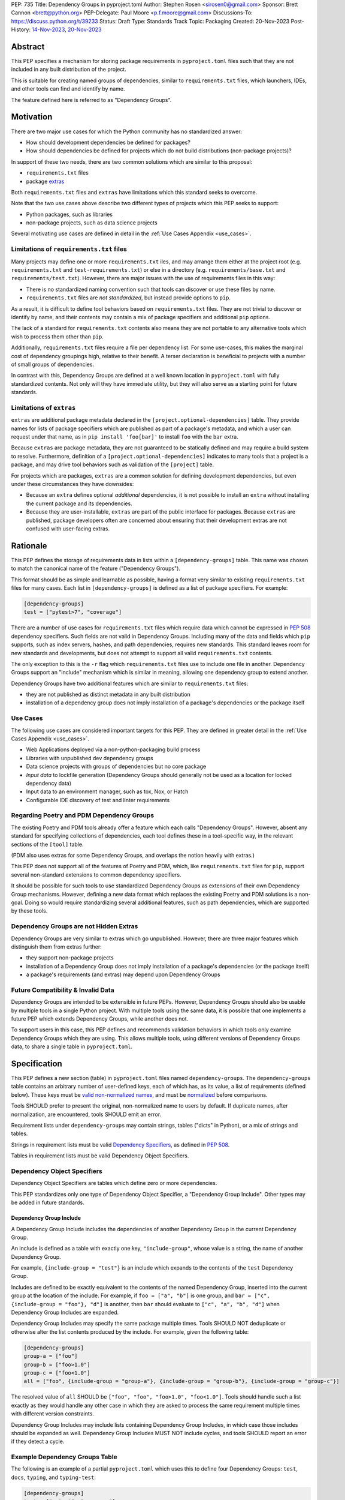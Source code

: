 PEP: 735
Title: Dependency Groups in pyproject.toml
Author: Stephen Rosen <sirosen0@gmail.com>
Sponsor: Brett Cannon <brett@python.org>
PEP-Delegate: Paul Moore <p.f.moore@gmail.com>
Discussions-To: https://discuss.python.org/t/39233
Status: Draft
Type: Standards Track
Topic: Packaging
Created: 20-Nov-2023
Post-History: `14-Nov-2023 <https://discuss.python.org/t/29684>`__, `20-Nov-2023 <https://discuss.python.org/t/39233>`__

Abstract
========

This PEP specifies a mechanism for storing package requirements in
``pyproject.toml`` files such that they are not included in any built distribution of
the project.

This is suitable for creating named groups of dependencies, similar to
``requirements.txt`` files, which launchers, IDEs, and other tools can find and
identify by name.

The feature defined here is referred to as "Dependency Groups".

Motivation
==========

There are two major use cases for which the Python community has no
standardized answer:

* How should development dependencies be defined for packages?

* How should dependencies be defined for projects which do not build
  distributions (non-package projects)?

In support of these two needs, there are two common solutions which are similar
to this proposal:

* ``requirements.txt`` files

* package `extras <https://packaging.python.org/en/latest/specifications/dependency-specifiers/#extras>`__

Both ``requirements.txt`` files and ``extras`` have limitations which this
standard seeks to overcome.

Note that the two use cases above describe two different types of projects
which this PEP seeks to support:

* Python packages, such as libraries

* non-package projects, such as data science projects

Several motivating use cases are defined in detail in the :ref:`Use Cases Appendix <use_cases>`.

Limitations of ``requirements.txt`` files
-----------------------------------------

Many projects may define one or more ``requirements.txt`` iles,
and may arrange them either at the project root (e.g. ``requirements.txt`` and
``test-requirements.txt``) or else in a directory (e.g.
``requirements/base.txt`` and ``requirements/test.txt``). However, there are
major issues with the use of requirements files in this way:

* There is no standardized naming convention such that tools can discover or
  use these files by name.

* ``requirements.txt`` files are *not standardized*, but instead provide
  options to ``pip``.

As a result, it is difficult to define tool behaviors based on
``requirements.txt`` files. They are not trivial to discover or identify by
name, and their contents may contain a mix of package specifiers and additional
``pip`` options.

The lack of a standard for ``requirements.txt`` contents also means they are
not portable to any alternative tools which wish to process them other than
``pip``.

Additionally, ``requirements.txt`` files require a file per dependency list.
For some use-cases, this makes the marginal cost of dependency groupings high,
relative to their benefit.
A terser declaration is beneficial to projects with a number of small groups of
dependencies.

In contrast with this, Dependency Groups are defined at a well known location
in ``pyproject.toml`` with fully standardized contents. Not only will they have
immediate utility, but they will also serve as a starting point for future
standards.

Limitations of ``extras``
-------------------------

``extras`` are additional package metadata declared in the
``[project.optional-dependencies]`` table. They provide names for lists of
package specifiers which are published as part of a package's metadata, and
which a user can request under that name, as in ``pip install 'foo[bar]'`` to
install ``foo`` with the ``bar`` extra.

Because ``extras`` are package metadata, they are not guaranteed to be
statically defined and may require a build system to resolve.
Furthermore, definition of a ``[project.optional-dependencies]`` indicates to
many tools that a project is a package, and may drive tool behaviors such as
validation of the ``[project]`` table.

For projects which are packages, ``extras`` are a common solution for defining
development dependencies, but even under these circumstances they have
downsides:

* Because an ``extra`` defines optional *additional* dependencies, it is not
  possible to install an ``extra`` without installing the current package and
  its dependencies.

* Because they are user-installable, ``extras`` are part of the public interface
  for packages. Because ``extras`` are published, package developers often are
  concerned about ensuring that their development extras are not confused with
  user-facing extras.

Rationale
=========

This PEP defines the storage of requirements data in lists within a
``[dependency-groups]`` table.
This name was chosen to match the canonical name of the feature
("Dependency Groups").

This format should be as simple and learnable as possible, having a format
very similar to existing ``requirements.txt`` files for many cases. Each list
in ``[dependency-groups]`` is defined as a list of package specifiers. For
example:

.. code-block:: toml

    [dependency-groups]
    test = ["pytest>7", "coverage"]

There are a number of use cases for ``requirements.txt`` files which require
data which cannot be expressed in :pep:`508` dependency specifiers. Such
fields are not valid in Dependency Groups. Including many of the data and
fields which ``pip`` supports, such as index servers, hashes, and path
dependencies, requires new standards. This standard leaves room for new
standards and developments, but does not attempt to support all valid
``requirements.txt`` contents.

The only exception to this is the ``-r`` flag which ``requirements.txt`` files
use to include one file in another. Dependency Groups support an "include"
mechanism which is similar in meaning, allowing one dependency group to extend
another.

Dependency Groups have two additional features which are similar to
``requirements.txt`` files:

* they are not published as distinct metadata in any built distribution

* installation of a dependency group does not imply installation of a package's
  dependencies or the package itself

Use Cases
---------

The following use cases are considered important targets for this PEP. They are
defined in greater detail in the :ref:`Use Cases Appendix <use_cases>`.

* Web Applications deployed via a non-python-packaging build process
* Libraries with unpublished dev dependency groups
* Data science projects with groups of dependencies but no core package
* *Input data* to lockfile generation (Dependency Groups should generally not
  be used as a location for locked dependency data)
* Input data to an environment manager, such as tox, Nox, or Hatch
* Configurable IDE discovery of test and linter requirements

Regarding Poetry and PDM Dependency Groups
------------------------------------------

The existing Poetry and PDM tools already offer a feature which each calls
"Dependency Groups". However, absent any standard for specifying collections
of dependencies, each tool defines these in a tool-specific way, in the
relevant sections of the ``[tool]`` table.

(PDM also uses extras for some Dependency Groups, and overlaps the notion
heavily with extras.)

This PEP does not support all of the features of Poetry and PDM, which, like
``requirements.txt`` files for ``pip``, support several non-standard extensions
to common dependency specifiers.

It should be possible for such tools to use standardized Dependency Groups as
extensions of their own Dependency Group mechanisms.
However, defining a new data format which replaces the existing Poetry and PDM
solutions is a non-goal. Doing so would require standardizing several
additional features, such as path dependencies, which are supported by these
tools.

Dependency Groups are not Hidden Extras
---------------------------------------

Dependency Groups are very similar to extras which go unpublished.
However, there are three major features which distinguish them from extras
further:

* they support non-package projects

* installation of a Dependency Group does not imply installation of a package's
  dependencies (or the package itself)

* a package's requirements (and extras) may depend upon Dependency Groups

Future Compatibility & Invalid Data
-----------------------------------

Dependency Groups are intended to be extensible in future PEPs.
However, Dependency Groups should also be usable by multiple tools in a
single Python project.
With multiple tools using the same data, it is possible that one implements
a future PEP which extends Dependency Groups, while another does not.

To support users in this case, this PEP defines and recommends validation
behaviors in which tools only examine Dependency Groups which they are using.
This allows multiple tools, using different versions of Dependency Groups data,
to share a single table in ``pyproject.toml``.

Specification
=============

This PEP defines a new section (table) in ``pyproject.toml`` files named
``dependency-groups``. The ``dependency-groups`` table contains an arbitrary
number of user-defined keys, each of which has, as its value, a list of
requirements (defined below). These keys must be
`valid non-normalized names <https://packaging.python.org/en/latest/specifications/name-normalization/#valid-non-normalized-names>`__,
and must be
`normalized <https://packaging.python.org/en/latest/specifications/name-normalization/#normalization>`__
before comparisons.

Tools SHOULD prefer to present the original, non-normalized name to users by
default. If duplicate names, after normalization, are encountered, tools SHOULD
emit an error.

Requirement lists under ``dependency-groups`` may contain strings, tables
("dicts" in Python), or a mix of strings and tables.

Strings in requirement lists must be valid
`Dependency Specifiers <https://packaging.python.org/en/latest/specifications/dependency-specifiers/>`__,
as defined in :pep:`508`.

Tables in requirement lists must be valid Dependency Object Specifiers.

Dependency Object Specifiers
----------------------------

Dependency Object Specifiers are tables which define zero or more dependencies.

This PEP standardizes only one type of Dependency Object Specifier, a
"Dependency Group Include". Other types may be added in future standards.

Dependency Group Include
''''''''''''''''''''''''

A Dependency Group Include includes the dependencies of another Dependency
Group in the current Dependency Group.

An include is defined as a table with exactly one key, ``"include-group"``,
whose value is a string, the name of another Dependency Group.

For example, ``{include-group = "test"}`` is an include which expands to the
contents of the ``test`` Dependency Group.

Includes are defined to be exactly equivalent to the contents of the named
Dependency Group, inserted into the current group at the location of the include.
For example, if ``foo = ["a", "b"]`` is one group, and
``bar = ["c", {include-group = "foo"}, "d"]`` is another, then ``bar`` should
evaluate to ``["c", "a", "b", "d"]`` when Dependency Group Includes are expanded.

Dependency Group Includes may specify the same package multiple times. Tools
SHOULD NOT deduplicate or otherwise alter the list contents produced by the
include. For example, given the following table:

.. code:: toml

    [dependency-groups]
    group-a = ["foo"]
    group-b = ["foo>1.0"]
    group-c = ["foo<1.0"]
    all = ["foo", {include-group = "group-a"}, {include-group = "group-b"}, {include-group = "group-c"}]

The resolved value of ``all`` SHOULD be ``["foo", "foo", "foo>1.0", "foo<1.0"]``.
Tools should handle such a list exactly as they would handle any other case in
which they are asked to process the same requirement multiple times with
different version constraints.

Dependency Group Includes may include lists containing Dependency Group
Includes, in which case those includes should be expanded as well. Dependency
Group Includes MUST NOT include cycles, and tools SHOULD report an error if
they detect a cycle.

Example Dependency Groups Table
-------------------------------

The following is an example of a partial ``pyproject.toml`` which uses this to
define four Dependency Groups: ``test``, ``docs``, ``typing``, and
``typing-test``:

.. code:: toml

    [dependency-groups]
    test = ["pytest", "coverage"]
    docs = ["sphinx", "sphinx-rtd-theme"]
    typing = ["mypy", "types-requests"]
    typing-test = [{include-group = "typing"}, {include-group = "test"}, "useful-types"]

Note that none of these Dependency Group declarations implicitly install the
current package, its dependencies, or any optional dependencies.
Use of a Dependency Group like ``test`` to test a package requires that the
user's configuration or toolchain also installs ``.``. For example,

.. code-block:: shell

    $TOOL install-dependency-group test
    pip install -e .

could be used (supposing ``$TOOL`` is a tool which supports installing
Dependency Groups) to build a testing environment.

This also allows for the ``docs`` dependency group to be used without
installing the project as a package:

.. code-block:: shell

    $TOOL install-dependency-group docs

Package Building
----------------

Build backends MUST NOT include Dependency Group data in built distributions as
package metadata. This means that PKG-INFO in sdists and METADATA in wheels
do not include any referencable fields containing Dependency Groups.

It is valid to use Dependency Groups in the evaluation of dynamic metadata, and
``pyproject.toml`` files included in sdists will naturally still contain the
``[dependency-groups]`` table. However, the table contents are not part of a
published package's interfaces.

Installing Dependency Groups
----------------------------

Tools which support Dependency Groups are expected to provide new options and
interfaces to allow users to install from Dependency Groups.

No syntax is defined for expressing the Dependency Group of a package, for two
reasons:

* it would not be valid to refer to the Dependency Groups of a third-party
  package from PyPI (because the data is defined to be unpublished)

* there is not guaranteed to be a current package for Dependency Groups -- part
  of their purpose is to support non-package projects

For example, a possible pip interface for installing Dependency Groups
would be:

.. code:: shell

    pip install --dependency-groups=test,typing

Note that this is only an example. This PEP does not declare any requirements
for how tools support the installation of Dependency Groups.

Overlapping Install UX with Extras
''''''''''''''''''''''''''''''''''

Tools MAY choose to provide the same interfaces for installing Dependency
Groups as they do for installing extras.

Note that this specification does not forbid having an extra whose name matches
a Dependency Group.

Users are advised to avoid creating Dependency Groups whose names match extras.
Tools MAY treat such matching as an error.

Validation and Compatibility
----------------------------

Tools supporting Dependency Groups may want to validate data before using it.
However, tools implementing such validation behavior should be careful to allow
for future expansions to this spec, so that they do not unnecessarily emit
errors or warnings in the presence of new syntax.

Tools SHOULD error when evaluating or processing unrecognized data in
Dependency Groups.

Tools SHOULD NOT eagerly validate the list contents of **all** Dependency
Groups.

This means that in the presence of the following data, most tools will allow
the ``foo`` group to be used, and will only error when the ``bar`` group is
used:

.. code-block:: toml

    [dependency-groups]
    foo = ["pyparsing"]
    bar = [{set-phasers-to = "stun"}]

Linters and Validators may be stricter
''''''''''''''''''''''''''''''''''''''

Eager validation is discouraged for tools which primarily install or resolve
Dependency Groups.
Linters and validation tools may have good cause to ignore this recommendation.

Reference Implementation
========================

The following Reference Implementation prints the contents of a Dependency
Group to stdout, newline delimited.
The output is therefore valid ``requirements.txt`` data.

.. code-block:: python

    import re
    import sys
    import tomllib
    from collections import defaultdict

    from packaging.requirements import Requirement


    def _normalize_name(name: str) -> str:
        return re.sub(r"[-_.]+", "-", name).lower()


    def _normalize_group_names(dependency_groups: dict) -> dict:
        original_names = defaultdict(list)
        normalized_groups = {}

        for group_name, value in dependency_groups.items():
            normed_group_name = _normalize_name(group_name)
            original_names[normed_group_name].append(group_name)
            normalized_groups[normed_group_name] = value

        errors = []
        for normed_name, names in original_names.items():
            if len(names) > 1:
                errors.append(f"{normed_name} ({', '.join(names)})")
        if errors:
            raise ValueError(f"Duplicate dependency group names: {', '.join(errors)}")

        return normalized_groups


    def _resolve_dependency_group(
        dependency_groups: dict, group: str, past_groups: tuple[str, ...] = ()
    ) -> list[str]:
        if group in past_groups:
            raise ValueError(f"Cyclic dependency group include: {group} -> {past_groups}")

        if group not in dependency_groups:
            raise LookupError(f"Dependency group '{group}' not found")

        raw_group = dependency_groups[group]
        if not isinstance(raw_group, list):
            raise ValueError(f"Dependency group '{group}' is not a list")

        realized_group = []
        for item in raw_group:
            if isinstance(item, str):
                # packaging.requirements.Requirement parsing ensures that this is a valid
                # PEP 508 Dependency Specifier
                # raises InvalidRequirement on failure
                Requirement(item)
                realized_group.append(item)
            elif isinstance(item, dict):
                if tuple(item.keys()) != ("include-group",):
                    raise ValueError(f"Invalid dependency group item: {item}")

                include_group = _normalize_name(next(iter(item.values())))
                realized_group.extend(
                    _resolve_dependency_group(
                        dependency_groups, include_group, past_groups + (group,)
                    )
                )
            else:
                raise ValueError(f"Invalid dependency group item: {item}")

        return realized_group


    def resolve(dependency_groups: dict, group: str) -> list[str]:
        if not isinstance(dependency_groups, dict):
            raise TypeError("Dependency Groups table is not a dict")
        if not isinstance(group, str):
            raise TypeError("Dependency group name is not a str")
        return _resolve_dependency_group(dependency_groups, group)


    if __name__ == "__main__":
        with open("pyproject.toml", "rb") as fp:
            pyproject = tomllib.load(fp)

        dependency_groups_raw = pyproject["dependency-groups"]
        dependency_groups = _normalize_group_names(dependency_groups_raw)
        print("\n".join(resolve(pyproject["dependency-groups"], sys.argv[1])))

Backwards Compatibility
=======================

At time of writing, the ``dependency-groups`` namespace within a
``pyproject.toml`` file is unused. Since the top-level namespace is
reserved for use only by standards specified at packaging.python.org,
there are no direct backwards compatibility concerns.

However, the introduction of the feature has implications for a
number of ecosystem tools, especially those which attempt to support
examination of data in ``setup.py`` and ``requirements.txt``.

Audit and Update Tools
----------------------

A wide range of tools understand Python dependency data as expressed in
``requirements.txt`` files. (e.g., Dependabot, Tidelift, etc)

Such tools inspect dependency data and, in some cases, offer tool-assisted or
fully automated updates.
It is our expectation that no such tools would support the new Dependency
Groups at first, and broad ecosystem support could take many months or even some
number of years to arrive.

As a result, users of Dependency Groups would experience a degradation in their
workflows and tool support at the time that they start using Dependency Groups.
This is true of any new standard for where and how dependency data are encoded.

Security Implications
=====================

This PEP introduces new syntaxes and data formats for specifying dependency
information in projects. However, it does not introduce newly specified
mechanisms for handling or resolving dependencies.

It therefore does not carry security concerns other than those inherent in any
tools which may already be used to install dependencies -- i.e. malicious
dependencies may be specified here, just as they may be specified in
``requirements.txt`` files.

How to Teach This
=================

This feature should be referred to by its canonical name, "Dependency Groups".

The basic form of usage should be taught as a variant on typical
``requirements.txt`` data. Standard dependency specifiers (:pep:`508`) can be
added to a named list. Rather than asking pip to install from a
``requirements.txt`` file, either pip or a relevant workflow tool will install
from a named Dependency Group.

For new Python users, they may be taught directly to create a section in
``pyproject.toml`` containing their Dependency Groups, similarly to how they
are currently taught to use ``requirements.txt`` files.
This also allows new Python users to learn about ``pyproject.toml`` files
without needing to learn about package building.
A ``pyproject.toml`` file with only ``[dependency-groups]`` and no other tables
is valid.

For both new and experienced users, the Dependency Group Includes will need to
be explained. For users with experience using ``requirements.txt``, this can be
described as an analogue for ``-r``. For new users, they should be taught that
an include allows one Dependency Group to extend another. Similar configuration
interfaces and the Python ``list.extend`` method may be used to explain the
idea by analogy.

Python users who have used ``setup.py`` packaging may be familiar with common
practices which predate ``pyproject.toml``, in which package metadata is
defined dynamically. Requirements loaded from ``requirements.txt`` files and
definitions of static lists prior to ``setup()`` invocation readily analogize
with Dependency Groups.

Interfaces for Use of Dependency Groups
---------------------------------------

This specificaion provides no universal interface for interacting with
Dependency Groups, other than inclusion in a built package via the ``project``
table. This has implications both for tool authors and for users.

Tool authors should determine how or if Dependency Groups are relevant to their
user stories, and build their own interfaces to fit.
For environment managers, resolvers, installers, and related non-build tools,
they will be able to document that they support "PEP 735 Dependency Groups",
but they will be responsible for documenting their usage modes.
For build backends, supporting Dependency Groups will require support for
inclusion from the ``project`` table, but set no other strict requirements.

For users, the primary consequence is that they must consult relevant tool
documentation whenever they wish to use Dependency Groups outside of package
builds.
Users should be advised by tools, either through documentation or runtime
warnings or errors, about usages which are disrecommended or not supported.
For example, if a tool wishes to require that all Dependency Groups are
mutually compatible, containing no contradictory package specifiers, it
should document that restriction and advise users on how to appropriately
leverage Dependency Groups for its purposes.

Rejected Ideas
==============

Why not define each Dependency Group as a table?
------------------------------------------------

If our goal is to allow for future expansion, then defining each Dependency
Group as a subtable, thus enabling us to attach future keys to each group,
allows for the greatest future flexibility.

However, it also makes the structure nested more deeply, and therefore harder
to teach and learn. One of the goals of this PEP is to be an easy replacement
for many ``requirements.txt`` use-cases.

Why not define a special string syntax to extend Dependency Specifiers?
-----------------------------------------------------------------------

Earlier drafts of this specification defined syntactic forms for Dependency
Group Includes and Path Dependencies.

However, there were three major issues with this approach:

* it complicates the string syntax which must be taught, beyond PEP 508

* the resulting strings would always need to be disambiguated from PEP 508
  specifiers, complicating implementations

Why not allow for more non-PEP 508 dependency specifiers?
---------------------------------------------------------

Several use cases surfaced during discussion which need more expressive
specifiers than are possible with :pep:`508`.

"Path Dependencies", referring to local paths, and references to
``[project.dependencies]`` were of particular interest.

However, there are no existing standards for these features (excepting the
de-facto standard of ``pip``'s implementation details).

As a result, attempting to include these features in this PEP results in a
significant growth in scope, to attempt to standardize these various features
and ``pip`` behaviors.

Special attention was devoted to attempting to standardize the expression of
editable installations, as expressed by ``pip install -e`` and :pep:`660`.
However, although the creation of editable installs is standardized for build
backends, the behavior of editables is not standardized for installers.
Inclusion of editables in this PEP requires that any supporting tool allows for
the installation of editables.

Therefore, although Poetry and PDM provide syntaxes for some of these features,
they are considered insufficiently standardized at present for inclusion in
Dependency Groups.

Why is the table not named ``[run]``, ``[project.dependency-groups]``, ...?
---------------------------------------------------------------------------

There are many possible names for this concept.
It will have to live alongside the already existing ``[project.dependencies]``
and ``[project.optional-dependencies]`` tables, and possibly a new
``[external]`` dependency table as well (at time of writing, :pep:`725`, which
defines the ``[external]`` table, is in progress).

``[run]`` was a leading proposal in earlier discussions, but its proposed usage
centered around a single set of runtime dependencies. This PEP explicitly
outlines multiple groups of dependencies, which makes ``[run]`` a less
appropriate fit -- this is not just dependency data for a specific runtime
context, but for multiple contexts.

``[project.dependency-groups]`` would offer a nice parallel with
``[project.dependencies]`` and ``[project.optional-dependencies]``, but has
major downsides for non-package projects.
``[project]`` requires several keys to be defined, such as ``name`` and
``version``. Using this name would either require redefining the ``[project]``
table to allow for these keys to be absent, or else would impose a requirement
on non-package projects to define and use these keys. By extension, it would
effectively require any non-package project allow itself to be treated as a
package.

Why is pip's planned implementation of ``--only-deps`` not sufficient?
----------------------------------------------------------------------

pip currently has a feature on the roadmap to add an
`--only-deps flag <https://github.com/pypa/pip/issues/11440>`_.
This flag is intended to allow users to install package dependencies and extras
without installing the current package.

It does not address the needs of non-package projects, nor does it allow for
the installation of an extra without the package dependencies.

Why isn't <environment manager> a solution?
-------------------------------------------

Existing environment managers like tox, Nox, and Hatch already have
the ability to list inlined dependencies as part of their configuration data.
This meets many development dependency needs, and clearly associates dependency
groups with relevant tasks which can be run.
These mechanisms are *good* but they are not *sufficient*.

First, they do not address the needs of non-package projects.

Second, there is no standard for other tools to use to access these data. This
has impacts on high-level tools like IDEs and Dependabot, which cannot support
deep integration with these Dependency Groups. (For example, at time of writing
Dependabot will not flag dependencies which are pinned in ``tox.ini`` files.)

Deferred Ideas
==============

Why not support Dependency Group Includes in ``[project.dependencies]`` or ``[project.optional-dependencies]``?
---------------------------------------------------------------------------------------------------------------

Earlier drafts of this specification allowed Dependency Group Includes to be
used in the ``[project]`` table.
However, there were several issues raised during community feedback which led
to its removal.

Only a small number of additional use cases would be addressed by the inclusion
of Dependency Groups, and it increased the scope of the specification
significantly. In particular, this inclusion would increase the number of parties
impacted by the addition. Many readers of the ``[project]`` table, including build
backends, SBOM generators, and dependency analyzers are implicated by a change to
``[project]`` but may continue to operate as-is in the presence of a new (but
unconnected) ``[dependency-groups]`` table.

Separately from the above concern, allowing inclusion of dependency groups from the
``[project]`` table encourages package maintainers to move dependency metadata out
of the current standard location.
This complicates static ``pyproject.toml`` metadata and conflicts with the goal of
:pep:`621` to store dependency metadata in a single location.

Finally, exclusion of ``[project]`` support from this PEP is not final. The
use of includes from that table, or an inclusion syntax from
``[dependency-groups]`` into ``[project]``, could be introduced by a future
PEP and considered on its own merits.

Use Cases for Dependency Group Includes From ``[project]``
''''''''''''''''''''''''''''''''''''''''''''''''''''''''''

Although deferred in this PEP, allowing includes from the ``[project]``
table would address several use cases.

In particular, there are cases in which package developers would like to
install only the dependencies of a package, without the package itself.

For example:

* Specify different environment variables or options when building dependencies
  vs when building the package itself

* Creating layered container images in which the dependencies are isolated from
  the package being installed

* Providing the dependencies to analysis environments (e.g., type checking)
  without having to build and install the package itself

For an example of the last case, consider the following sample
``pyproject.toml``:

.. code-block:: toml

    [project]
    dependencies = [{include = "runtime"}]
    [optional-dependencies]
    foo = [{include = "foo"}]
    [dependency-groups]
    runtime = ["a", "b"]
    foo = ["c", "d"]
    typing = ["mypy", {include = "runtime"}, {include = "foo"}]

In this case, a ``typing`` group can be defined, with all of the package's
runtime dependencies, but without the package itself. This allows uses of the
``typing`` Dependency Group to skip installation of the package -- not only is
this more efficient, but it may reduce the requirements for testing systems.

Why not support Dependency Group Includes in ``[build-system.requires]``?
-------------------------------------------------------------------------

Given that we will not allow for ``[project]`` usage of Dependency Groups,
``[build-system.requires]`` can be considered in comparison with
``[project.dependencies]``.

There are fewer theoretical usages for build requirements specified in a group
than package requirements. Additionally, the impact of such a change implicates
:pep:`517` frontend, which would need to support Dependency Groups in order to
prepare a build environment.

Compared with changes to ``[project.dependencies]`` and
``[project.optional-dependencies]``, changing the behaviors of
``[build-system.requires]`` is higher impact and has fewer potential uses.
Therefore, given that this PEP declines to make changes to the ``[project]``
table, changing ``[build-system]`` is also deferred.


Why not support a Dependency Group which includes the current project?
----------------------------------------------------------------------

Several usage scenarios for dependency groups revolve around installing a
dependency group alongside a package defined in the ``[project]`` table.
For example, testing a package involves installing testing dependencies and the
package itself. Additionally, the compatibility of a dependency group with the
main package is a valuable input to lockfile generators.

In such cases, it is desirable for a Dependency Group to declare that it
depends upon the project itself. Example syntaxes from discussions included
``{include-project = true}`` and ``{include-group = ":project:"}``.

However, if a specification is established to extend :pep:`508` with Path
Dependencies, this would result in Dependency Groups having two ways of
specifying the main package. For example, if ``.`` becomes formally supported,
and ``{include-project = true}`` is included in this PEP, then dependency
groups may specify any of the following groups

.. code-block:: toml

    [dependency-groups]
    case1 = [{include-project = true}]
    case2 = ["."]
    case3 = [{include-project = true}, "."]
    case4 = [{include-project = false}, "."]

In order to avoid a confusing future in which multiple different options
specify the package defined in ``pyproject.toml``, any syntax for declaring
this relationship is omitted from this PEP.

.. _prior_art:

Appendix A: Prior Art in Non-Python Languages
=============================================

This section is primarily informational and serves to document how other
language ecosystems solve similar problems.

.. _javascript_prior_art:

JavaScript and ``package.json``
-------------------------------

In the JavaScript community, packages contain a canonical configuration and
data file, similar in scope to ``pyproject.toml``, at ``package.json``.

Two keys in ``package.json`` control dependency data: ``"dependencies"`` and
``"devDependencies"``. The role of ``"dependencies"`` is effectively the same
as that of ``[project.dependencies]`` in ``pyproject.toml``, declaring the
direct dependencies of a package.

``"dependencies"`` data
'''''''''''''''''''''''

Dependency data is declared in ``package.json`` as a mapping from package names
to version specifiers.

Version specifiers support a small grammar of possible versions, ranges, and
other values, similar to Python's :pep:`440` version specifiers.

For example, here is a partial ``package.json`` file declaring a few
dependencies:

.. code-block:: json

    {
        "dependencies": {
            "@angular/compiler": "^17.0.2",
            "camelcase": "8.0.0",
            "diff": ">=5.1.0 <6.0.0"
        }
    }

The use of the ``@`` symbol is a `scope
<https://docs.npmjs.com/cli/v10/using-npm/scope>`__ which declares the package
owner, for organizationally owned packages.
``"@angular/compiler"`` therefore declares a package named ``compiler`` grouped
under ``angular`` ownership.

Dependencies Referencing URLs and Local Paths
'''''''''''''''''''''''''''''''''''''''''''''

Dependency specifiers support a syntax for URLs and Git repositories, similar
to the provisions in Python packaging.

URLs may be used in lieu of version numbers.
When used, they implicitly refer to tarballs of package source code.

Git repositories may be similarly used, including support for committish
specifiers.

Unlike :pep:`440`, NPM allows for the use of local paths to package source code
directories for dependencies. When these data are added to ``package.json`` via
the standard ``npm install --save`` command, the path is normalized to a
relative path, from the directory containing ``package.json``, and prefixed
with ``file:``. For example, the following partial ``package.json`` contains a
reference to a sibling of the current directory:

.. code-block:: json

    {
        "dependencies": {
            "my-package": "file:../foo"
        }
    }

The `official NPM documentation
<https://docs.npmjs.com/cli/v8/configuring-npm/package-json#local-paths>`__
states that local path dependencies "should not" be published to public package
repositories, but makes no statement about the inherent validity or invalidity
of such dependency data in published packages.

``"devDependencies"`` data
''''''''''''''''''''''''''

``package.json`` is permitted to contain a second section named
``"devDependencies"``, in the same format as ``"dependencies"``.
The dependencies declared in ``"devDependencies"`` are not installed by default
when a package is installed from the package repository (e.g. as part of a
dependency being resolved) but are installed when ``npm install`` is run in the
source tree containing ``package.json``.

Just as ``"dependencies"`` supports URLs and local paths, so does
``"devDependencies"``.

``"peerDependencies"`` and ``"optionalDependencies"``
'''''''''''''''''''''''''''''''''''''''''''''''''''''

There are two additional, related sections in ``package.json`` which have
relevance.

``"peerDependencies"`` declares a list of dependencies in the same format as
``"dependencies"``, but with the meaning that these are a compatibility
declaration.
For example, the following data declares compatibility with package ``foo``
version 2:

.. code-block:: json

    {
        "peerDependencies": {
            "foo": "2.x"
        }
    }

``"optionalDependencies"`` declares a list of dependencies which should be
installed if possible, but which should not be treated as failures if they are
unavailable. It also uses the same mapping format as ``"dependencies"``.

``"peerDependenciesMeta"``
~~~~~~~~~~~~~~~~~~~~~~~~~~

``"peerDependenciesMeta"`` is a section which allows for additional control
over how ``"peerDependencies"`` are treated.

Warnings about missing dependencies can be disabled by setting packages to
``optional`` in this section, as in the following sample:

.. code-block:: json

    {
        "peerDependencies": {
            "foo": "2.x"
        },
        "peerDependenciesMeta": {
            "foo": {
                "optional": true
            }
        }
    }

``--omit`` and ``--include``
''''''''''''''''''''''''''''

The ``npm install`` command supports two options, ``--omit`` and ``--include``,
which can control whether "prod", "dev", "optional", or "peer" dependencies are installed.

The "prod" name refers to dependencies listed under ``"dependencies"``.

By default, all four groups are installed when ``npm install`` is executed
against a source tree, but these options can be used to control installation
behavior more precisely.
Furthermore, these values can be declared in ``.npmrc`` files, allowing
per-user and per-project configurations to control installation behaviors.

.. _ruby_prior_art:

Ruby & Ruby Gems
----------------

Ruby projects may or may not be intended to produce packages ("gems") in the
Ruby ecosystem. In fact, the expectation is that most users of the language do
not want to produce gems and have no interest in producing their own packages.
Many tutorials do not touch on how to produce packages, and the toolchain never
requires user code to be packaged for supported use-cases.

Ruby splits requirement specification into two separate files.

- ``Gemfile``: a dedicated file which only supports requirement data in the form
  of dependency groups
- ``<package>.gemspec``: a dedicated file for declaring package (gem) metadata

The ``bundler`` tool, providing the ``bundle`` command, is the primary interface
for using ``Gemfile`` data.

The ``gem`` tool is responsible for building gems from ``.gemspec`` data, via the
``gem build`` command.

Gemfiles & bundle
'''''''''''''''''

A `Gemfile <https://bundler.io/v1.12/man/gemfile.5.html>`__ is a Ruby file
containing ``gem`` directives enclosed in any number of ``group`` declarations.
``gem`` directives may also be used outside of the ``group`` declaration, in which
case they form an implicitly unnamed group of dependencies.

For example, the following ``Gemfile`` lists ``rails`` as a project dependency.
All other dependencies are listed under groups:

.. code-block:: ruby

    source 'https://rubygems.org'

    gem 'rails'

    group :test do
      gem 'rspec'
    end

    group :lint do
      gem 'rubocop'
    end

    group :docs do
      gem 'kramdown'
      gem 'nokogiri'
    end

If a user executes ``bundle install`` with these data, all groups are
installed. Users can deselect groups by creating or modifying a bundler config
in ``.bundle/config``, either manually or via the CLI. For example, ``bundle
config set --local without 'lint:docs'``.

It is not possible, with the above data, to exclude the top-level use of the
``'rails'`` gem or to refer to that implicit grouping by name.

gemspec and packaged dependency data
''''''''''''''''''''''''''''''''''''

A `gemspec file <https://guides.rubygems.org/specification-reference/>`__ is a
ruby file containing a `Gem::Specification
<https://ruby-doc.org/stdlib-3.0.1/libdoc/rubygems/rdoc/Gem/Specification.html>`__
instance declaration.

Only two fields in a ``Gem::Specification`` pertain to package dependency data.
These are ``add_development_dependency`` and ``add_runtime_dependency``.
A ``Gem::Specification`` object also provides methods for adding dependencies
dynamically, including ``add_dependency`` (which adds a runtime dependency).

Here is a variant of the ``rails.gemspec`` file, with many fields removed or
shortened to simplify:

.. code-block:: ruby

    version = '7.1.2'

    Gem::Specification.new do |s|
      s.platform    = Gem::Platform::RUBY
      s.name        = "rails"
      s.version     = version
      s.summary     = "Full-stack web application framework."

      s.license = "MIT"
      s.author   = "David Heinemeier Hansson"

      s.files = ["README.md", "MIT-LICENSE"]

      # shortened from the real 'rails' project
      s.add_dependency "activesupport", version
      s.add_dependency "activerecord",  version
      s.add_dependency "actionmailer",  version
      s.add_dependency "activestorage", version
      s.add_dependency "railties",      version
    end

Note that there is no use of ``add_development_dependency``.
Some other mainstream, major packages (e.g. ``rubocop``) do not use development
dependencies in their gems.

Other projects *do* use this feature. For example, ``kramdown`` makes use of
development dependencies, containing the following specification in its
``Rakefile``:

.. code-block:: ruby

    s.add_dependency "rexml"
    s.add_development_dependency 'minitest', '~> 5.0'
    s.add_development_dependency 'rouge', '~> 3.0', '>= 3.26.0'
    s.add_development_dependency 'stringex', '~> 1.5.1'

The purpose of development dependencies is only to declare an implicit group,
as part of the ``.gemspec``, which can then be used by ``bundler``.

For full details, see the ``gemspec`` directive in ``bundler``\'s
`documentation on Gemfiles
<https://bundler.io/v1.12/man/gemfile.5.html#GEMSPEC-gemspec->`__.
However, the integration between ``.gemspec`` development dependencies and
``Gemfile``/``bundle`` usage is best understood via an example.

gemspec development dependency example
~~~~~~~~~~~~~~~~~~~~~~~~~~~~~~~~~~~~~~

Consider the following simple project in the form of a ``Gemfile`` and ``.gemspec``.
The ``cool-gem.gemspec`` file:

.. code-block:: ruby

    Gem::Specification.new do |s|
      s.author = 'Stephen Rosen'
      s.name = 'cool-gem'
      s.version = '0.0.1'
      s.summary = 'A very cool gem that does cool stuff'
      s.license = 'MIT'

      s.files = []

      s.add_dependency 'rails'
      s.add_development_dependency 'kramdown'
    end

and the ``Gemfile``:

.. code-block:: ruby

    source 'https://rubygems.org'

    gemspec

The ``gemspec`` directive in ``Gemfile`` declares a dependency on the local
package, ``cool-gem``, defined in the locally available ``cool-gem.gemspec``
file. It *also* implicitly adds all development dependencies to a dependency
group named ``development``.

Therefore, in this case, the ``gemspec`` directive is equivalent to the
following ``Gemfile`` content:

.. code-block:: ruby

    gem 'cool-gem', :path => '.'

    group :development do
      gem 'kramdown'
    end

.. _python_prior_art:

Appendix B: Prior Art in Python
===============================

In the absence of any prior standard for Dependency Groups, two known workflow
tools, PDM and Poetry, have defined their own solutions.

This section will primarily focus on these two tools as cases of prior art
regarding the definition and use of Dependency Groups in Python.

Projects are Packages
---------------------

Both PDM and Poetry treat the projects they support as packages.
This allows them to use and interact with standard ``pyproject.toml`` metadata
for some of their needs, and allows them to support installation of the
"current project" by doing a build and install using their build backends.

Effectively, this means that neither Poetry nor PDM supports non-package projects.

Non-Standard Dependency Specifiers
----------------------------------

PDM and Poetry extend :pep:`508` dependency specifiers with additional features
which are not part of any shared standard.
The two tools use slightly different approaches to these problems, however.

PDM supports specifying local paths, and editable installs, via a syntax which
looks like a set of arguments to ``pip install``. For example, the following
dependency group includes a local package in editable mode:

.. code-block:: toml

    [tool.pdm.dev-dependencies]
    mygroup = ["-e file:///${PROJECT_ROOT}/foo"]

This declares a dependency group ``mygroup`` which includes a local editable
install from the ``foo`` directory.

Poetry describes dependency groups as tables, mapping package names to
specifiers. For example, the same configuration as the above ``mygroup``
example might appear as follows under Poetry:

.. code-block:: toml

    [tool.poetry.group.mygroup]
    foo = { path = "foo", editable = true }

PDM restricts itself to a string syntax, and Poetry introduces tables which
describe dependencies.

Installing and Referring to Dependency Groups
---------------------------------------------

Both PDM and Poetry have tool-specific support for installing dependency
groups. Because both projects support their own lockfile formats, they also
both have the capability to transparently use a dependency group name to refer
to the *locked* dependency data for that group.

However, neither tool's dependency groups can be referenced natively from other
tools like ``tox``, ``nox``, or ``pip``.
Attempting to install a dependency group under ``tox``, for example, requires
an explicit call to PDM or Poetry to parse their dependency data and do the
relevant installation step.

.. _use_cases:

Appendix C: Use Cases
=====================

Web Applications
----------------

A web application (e.g. a Django or Flask app) often does not need to build a
distribution, but bundles and ships its source to a deployment toolchain.

For example, a source code repository may define Python packaging metadata as
well as containerization or other build pipeline metadata (``Dockerfile``,
etc).
The Python application is built by copying the entire repository into a
build context, installing dependencies, and bundling the result as a machine
image or container.

Such applications have dependency groups for the build, but also for linting,
testing, etc. In practice, today, these applications often define themselves as
packages to be able to use packaging tools and mechanisms like ``extras`` to
manage their dependency groups. However, they are not conceptually packages,
meant for distribution in sdist or wheel format.

Dependency Groups allow these applications to define their various dependencies
without relying on packaging metadata, and without trying to express their
needs in packaging terms.

Libraries
---------

Libraries are Python packages which build distributions (sdist and wheel) and
publish them to PyPI.

For libraries, Dependency Groups represent an alternative to ``extras`` for
defining groups of development dependencies, with the important advantages
noted above.

A library may define groups for ``test`` and ``typing`` which allow testing and
type-checking, and therefore rely on the library's own dependencies (as
specified in ``[project.dependencies]``).

Other development needs may not require installation of the package at all. For
example, a ``lint`` Dependency Group may be valid and faster to install without
the library, as it only installs tools like ``black``, ``ruff``, or ``flake8``.

``lint`` and ``test`` environments may also be valuable locations to hook in
IDE or editor support. See the case below for a fuller description of such
usage.

Here's an example Dependency Groups table which might be suitable for a
library:

.. code-block:: toml

    [dependency-groups]
    test = ["pytest<8", "coverage"]
    typing = ["mypy==1.7.1", "types-requests"]
    lint = ["black", "flake8"]
    typing-test = [{include-group = "typing"}, "pytest<8"]

Note that none of these implicitly install the library itself.
It is therefore the responsibility of any environment management toolchain to
install the appropriate Dependency Groups along with the library when needed,
as in the case of ``test``.

Data Science Projects
---------------------

Data Science Projects typically take the form of a logical collection of
scripts and utilities for processing and analyzing data, using a common
toolchain. Components may be defined in the Jupyter Notebook format (ipynb),
but rely on the same common core set of utilities.

In such a project, there is no package to build or install. Therefore,
``pyproject.toml`` currently does not offer any solution for dependency
management or declaration.

It is valuable for such a project to be able to define at least one major
grouping of dependencies. For example:

.. code-block:: toml

    [dependency-groups]
    main = ["numpy", "pandas", "matplotlib"]

However, it may also be necessary for various scripts to have additional
supporting tools. Projects may even have conflicting or incompatible tools or
tool versions for different components, as they evolve over time.

Consider the following more elaborate configuration:

.. code-block:: toml

    [dependency-groups]
    main = ["numpy", "pandas", "matplotlib"]
    scikit = [{include-group = "main"}, "scikit-learn==1.3.2"]
    scikit-old = [{include-group = "main"}, "scikit-learn==0.24.2"]

This defines ``scikit`` and ``scikit-old`` as two similar variants of the
common suite of dependencies, pulling in different versions of ``scikit-learn``
to suit different scripts.

This PEP only defines these data. It does not formalize any mechanism for a
Data Science Project (or any other type of project) to install the dependencies
into known environments or associate those environments with the various
scripts. Such combinations of data are left as a problem for tool authors to
solve, and perhaps eventually standardize.

Lockfile Generation
-------------------

There are a number of tools which generate lockfiles in the Python ecosystem
today. PDM and Poetry each use their own lockfile formats, and pip-tools
generates ``requirements.txt`` files with version pins and hashes.

Dependency Groups are not an appropriate place to store lockfiles, as they lack
many of the necessary features. Most notably, they cannot store hashes, which
most lockfile users consider essential.

However, Dependency Groups are a valid input to tools which generate lockfiles.
Furthermore, PDM and Poetry both allow a Dependency Group name (under their
notions of Dependency Groups) to be used to refer to its locked variant.

Therefore, consider a tool which produces lockfiles, here called ``$TOOL``.
It might be used as follows:

.. code:: shell

    $TOOL lock --dependency-group=test
    $TOOL install --dependency-group=test --use-locked

All that such a tool needs to do is to ensure that its lockfile data records
the name ``test`` in order to support such usage.

The mutual compatibility of Dependency Groups is not guaranteed. For example,
the Data Science example above shows conflicting versions of ``scikit-learn``.
Therefore, installing multiple locked dependency groups in tandem may require
that tools apply additional constraints or generate additional lockfile data.
These problems are considered out of scope for this PEP.

As two examples of how combinations might be locked:

* A tool might require that lockfile data be explicitly generated for any
  combination to be considered valid

* Poetry implements the requirement that all Dependency Groups be mutually
  compatible, and generates only one locked version. (Meaning it finds a single
  solution, rather than a set or matrix of solutions.)

Environment Manager Inputs
--------------------------

A common usage in tox, Nox, and Hatch is to install a set of dependencies into
a testing environment.

For example, under ``tox.ini``, type checking dependencies may be defined
inline:

.. code-block:: ini

    [testenv:typing]
    deps =
        pyright
        useful-types
    commands = pyright src/

This combination provides a desirable developer experience within a limited
context. Under the relevant environment manager, the dependencies which are
needed for the test environment are declared alongside the commands which need
those dependencies. They are not published in package metadata, as ``extras``
would be, and they are discoverable for the tool which needs them to build the
relevant environment.

Dependency Groups apply to such usages by effectively "lifting" these
requirements data from a tool-specific location into a more broadly available
one. In the example above, only ``tox`` has access to the declared list of
dependencies. Under an implementation supporting dependency groups, the same
data might be available in a Dependency Group:

.. code-block:: toml

    [dependency-groups]
    typing = ["pyright", "useful-types"]

The data can then be used under multiple tools. For example, ``tox`` might
implement support as ``dependency_groups = typing``, replacing the ``deps``
usage above.

In order for Dependency Groups to be a viable alternative for users of
environment managers, the environment managers will need to support processing
Dependency Groups similarly to how they support inline dependency declaration.

IDE and Editor Use of Requirements Data
---------------------------------------

IDE and editor integrations may benefit from conventional or configurable name
definitions for Dependency Groups which are used for integrations.

There are at least two known scenarios in which it is valuable for an editor or
IDE to be capable of discovering the non-published dependencies of a project:

* testing: IDEs such as VS Code support GUI interfaces for running particular
  tests

* linting: editors and IDEs often support linting and autoformatting
  integrations which highlight or autocorrect errors

These cases could be handled by defining conventional group names like
``test``, ``lint``, and ``fix``, or by defining configuration mechanisms which
allow the selection of Dependency Groups.

For example, the following ``pyproject.toml`` declares the three aforementioned
groups:

.. code-block:: toml

    [dependency-groups]
    test = ["pytest", "pytest-timeout"]
    lint = ["flake8", "mypy"]
    fix = ["black", "isort", "pyupgrade"]

This PEP makes no attempt to standardize such names or reserve them for such
uses. IDEs may standardize or may allow users to configure the group names used
for various purposes.

This declaration allows the project author's knowledge of the appropriate tools
for the project to be shared with all editors of that project.

Copyright
=========

This document is placed in the public domain or under the
CC0-1.0-Universal license, whichever is more permissive.
